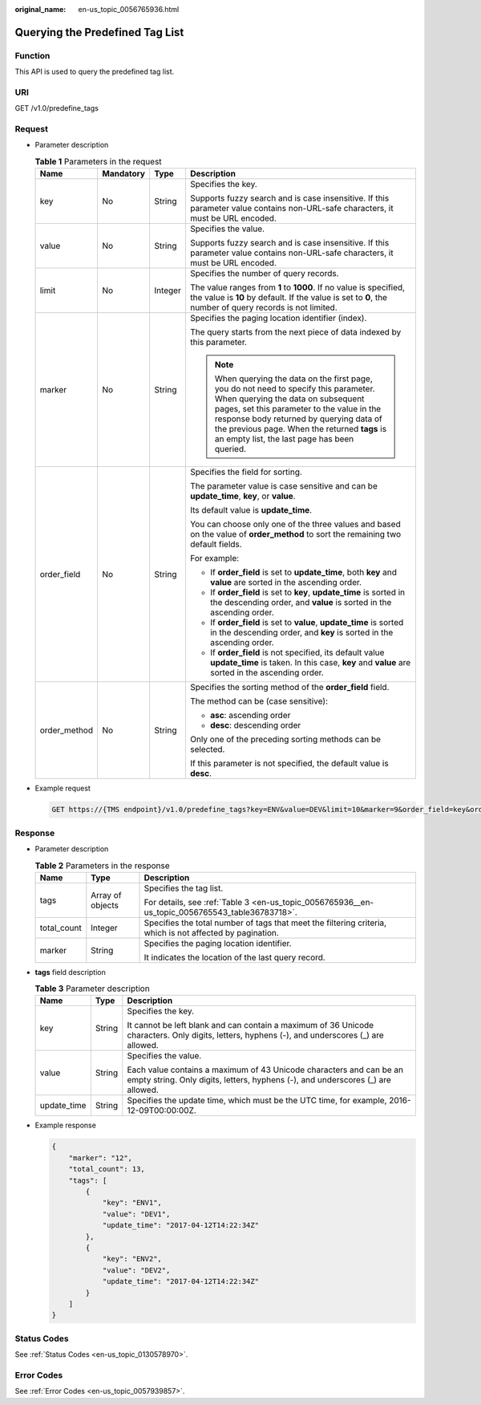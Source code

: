 :original_name: en-us_topic_0056765936.html

.. _en-us_topic_0056765936:

Querying the Predefined Tag List
================================

Function
--------

This API is used to query the predefined tag list.

URI
---

GET /v1.0/predefine_tags

Request
-------

-  Parameter description

   .. table:: **Table 1** Parameters in the request

      +-----------------+-----------------+-----------------+-----------------------------------------------------------------------------------------------------------------------------------------------------------------------------------------------------------------------------------------------------------------------------------------------------------------------+
      | Name            | Mandatory       | Type            | Description                                                                                                                                                                                                                                                                                                           |
      +=================+=================+=================+=======================================================================================================================================================================================================================================================================================================================+
      | key             | No              | String          | Specifies the key.                                                                                                                                                                                                                                                                                                    |
      |                 |                 |                 |                                                                                                                                                                                                                                                                                                                       |
      |                 |                 |                 | Supports fuzzy search and is case insensitive. If this parameter value contains non-URL-safe characters, it must be URL encoded.                                                                                                                                                                                      |
      +-----------------+-----------------+-----------------+-----------------------------------------------------------------------------------------------------------------------------------------------------------------------------------------------------------------------------------------------------------------------------------------------------------------------+
      | value           | No              | String          | Specifies the value.                                                                                                                                                                                                                                                                                                  |
      |                 |                 |                 |                                                                                                                                                                                                                                                                                                                       |
      |                 |                 |                 | Supports fuzzy search and is case insensitive. If this parameter value contains non-URL-safe characters, it must be URL encoded.                                                                                                                                                                                      |
      +-----------------+-----------------+-----------------+-----------------------------------------------------------------------------------------------------------------------------------------------------------------------------------------------------------------------------------------------------------------------------------------------------------------------+
      | limit           | No              | Integer         | Specifies the number of query records.                                                                                                                                                                                                                                                                                |
      |                 |                 |                 |                                                                                                                                                                                                                                                                                                                       |
      |                 |                 |                 | The value ranges from **1** to **1000**. If no value is specified, the value is **10** by default. If the value is set to **0**, the number of query records is not limited.                                                                                                                                          |
      +-----------------+-----------------+-----------------+-----------------------------------------------------------------------------------------------------------------------------------------------------------------------------------------------------------------------------------------------------------------------------------------------------------------------+
      | marker          | No              | String          | Specifies the paging location identifier (index).                                                                                                                                                                                                                                                                     |
      |                 |                 |                 |                                                                                                                                                                                                                                                                                                                       |
      |                 |                 |                 | The query starts from the next piece of data indexed by this parameter.                                                                                                                                                                                                                                               |
      |                 |                 |                 |                                                                                                                                                                                                                                                                                                                       |
      |                 |                 |                 | .. note::                                                                                                                                                                                                                                                                                                             |
      |                 |                 |                 |                                                                                                                                                                                                                                                                                                                       |
      |                 |                 |                 |    When querying the data on the first page, you do not need to specify this parameter. When querying the data on subsequent pages, set this parameter to the value in the response body returned by querying data of the previous page. When the returned **tags** is an empty list, the last page has been queried. |
      +-----------------+-----------------+-----------------+-----------------------------------------------------------------------------------------------------------------------------------------------------------------------------------------------------------------------------------------------------------------------------------------------------------------------+
      | order_field     | No              | String          | Specifies the field for sorting.                                                                                                                                                                                                                                                                                      |
      |                 |                 |                 |                                                                                                                                                                                                                                                                                                                       |
      |                 |                 |                 | The parameter value is case sensitive and can be **update_time**, **key**, or **value**.                                                                                                                                                                                                                              |
      |                 |                 |                 |                                                                                                                                                                                                                                                                                                                       |
      |                 |                 |                 | Its default value is **update_time**.                                                                                                                                                                                                                                                                                 |
      |                 |                 |                 |                                                                                                                                                                                                                                                                                                                       |
      |                 |                 |                 | You can choose only one of the three values and based on the value of **order_method** to sort the remaining two default fields.                                                                                                                                                                                      |
      |                 |                 |                 |                                                                                                                                                                                                                                                                                                                       |
      |                 |                 |                 | For example:                                                                                                                                                                                                                                                                                                          |
      |                 |                 |                 |                                                                                                                                                                                                                                                                                                                       |
      |                 |                 |                 | -  If **order_field** is set to **update_time**, both **key** and **value** are sorted in the ascending order.                                                                                                                                                                                                        |
      |                 |                 |                 | -  If **order_field** is set to **key**, **update_time** is sorted in the descending order, and **value** is sorted in the ascending order.                                                                                                                                                                           |
      |                 |                 |                 | -  If **order_field** is set to **value**, **update_time** is sorted in the descending order, and **key** is sorted in the ascending order.                                                                                                                                                                           |
      |                 |                 |                 | -  If **order_field** is not specified, its default value **update_time** is taken. In this case, **key** and **value** are sorted in the ascending order.                                                                                                                                                            |
      +-----------------+-----------------+-----------------+-----------------------------------------------------------------------------------------------------------------------------------------------------------------------------------------------------------------------------------------------------------------------------------------------------------------------+
      | order_method    | No              | String          | Specifies the sorting method of the **order_field** field.                                                                                                                                                                                                                                                            |
      |                 |                 |                 |                                                                                                                                                                                                                                                                                                                       |
      |                 |                 |                 | The method can be (case sensitive):                                                                                                                                                                                                                                                                                   |
      |                 |                 |                 |                                                                                                                                                                                                                                                                                                                       |
      |                 |                 |                 | -  **asc**: ascending order                                                                                                                                                                                                                                                                                           |
      |                 |                 |                 | -  **desc**: descending order                                                                                                                                                                                                                                                                                         |
      |                 |                 |                 |                                                                                                                                                                                                                                                                                                                       |
      |                 |                 |                 | Only one of the preceding sorting methods can be selected.                                                                                                                                                                                                                                                            |
      |                 |                 |                 |                                                                                                                                                                                                                                                                                                                       |
      |                 |                 |                 | If this parameter is not specified, the default value is **desc**.                                                                                                                                                                                                                                                    |
      +-----------------+-----------------+-----------------+-----------------------------------------------------------------------------------------------------------------------------------------------------------------------------------------------------------------------------------------------------------------------------------------------------------------------+

-  Example request

   .. code-block:: text

      GET https://{TMS endpoint}/v1.0/predefine_tags?key=ENV&value=DEV&limit=10&marker=9&order_field=key&order_method=asc

Response
--------

-  Parameter description

   .. table:: **Table 2** Parameters in the response

      +-----------------------+-----------------------+-----------------------------------------------------------------------------------------------------------+
      | Name                  | Type                  | Description                                                                                               |
      +=======================+=======================+===========================================================================================================+
      | tags                  | Array of objects      | Specifies the tag list.                                                                                   |
      |                       |                       |                                                                                                           |
      |                       |                       | For details, see :ref:`Table 3 <en-us_topic_0056765936__en-us_topic_0056765543_table36783718>`.           |
      +-----------------------+-----------------------+-----------------------------------------------------------------------------------------------------------+
      | total_count           | Integer               | Specifies the total number of tags that meet the filtering criteria, which is not affected by pagination. |
      +-----------------------+-----------------------+-----------------------------------------------------------------------------------------------------------+
      | marker                | String                | Specifies the paging location identifier.                                                                 |
      |                       |                       |                                                                                                           |
      |                       |                       | It indicates the location of the last query record.                                                       |
      +-----------------------+-----------------------+-----------------------------------------------------------------------------------------------------------+

-  **tags** field description

   .. _en-us_topic_0056765936__en-us_topic_0056765543_table36783718:

   .. table:: **Table 3** Parameter description

      +-----------------------+-----------------------+--------------------------------------------------------------------------------------------------------------------------------------------------------+
      | Name                  | Type                  | Description                                                                                                                                            |
      +=======================+=======================+========================================================================================================================================================+
      | key                   | String                | Specifies the key.                                                                                                                                     |
      |                       |                       |                                                                                                                                                        |
      |                       |                       | It cannot be left blank and can contain a maximum of 36 Unicode characters. Only digits, letters, hyphens (-), and underscores (_) are allowed.        |
      +-----------------------+-----------------------+--------------------------------------------------------------------------------------------------------------------------------------------------------+
      | value                 | String                | Specifies the value.                                                                                                                                   |
      |                       |                       |                                                                                                                                                        |
      |                       |                       | Each value contains a maximum of 43 Unicode characters and can be an empty string. Only digits, letters, hyphens (-), and underscores (_) are allowed. |
      +-----------------------+-----------------------+--------------------------------------------------------------------------------------------------------------------------------------------------------+
      | update_time           | String                | Specifies the update time, which must be the UTC time, for example, 2016-12-09T00:00:00Z.                                                              |
      +-----------------------+-----------------------+--------------------------------------------------------------------------------------------------------------------------------------------------------+

-  Example response

   .. code-block::

      {
          "marker": "12",
          "total_count": 13,
          "tags": [
              {
                  "key": "ENV1",
                  "value": "DEV1",
                  "update_time": "2017-04-12T14:22:34Z"
              },
              {
                  "key": "ENV2",
                  "value": "DEV2",
                  "update_time": "2017-04-12T14:22:34Z"
              }
          ]
      }

Status Codes
------------

See :ref:`Status Codes <en-us_topic_0130578970>`.

Error Codes
-----------

See :ref:`Error Codes <en-us_topic_0057939857>`.
